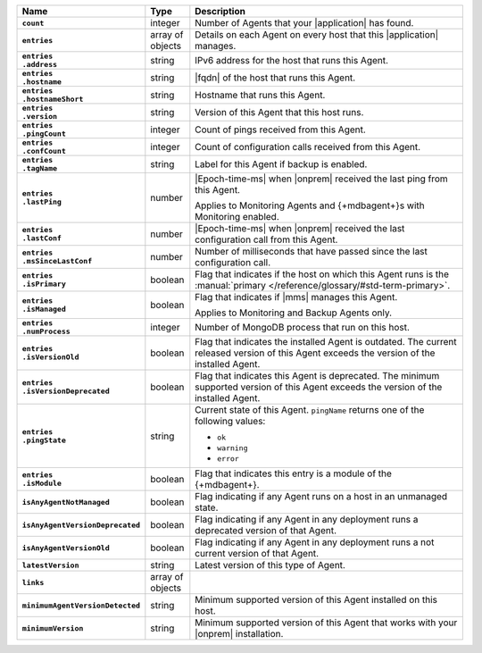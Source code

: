 
.. list-table::
   :widths: 15 10 75
   :header-rows: 1
   :stub-columns: 1

   * - Name
     - Type
     - Description

   * - ``count``
     - integer
     - Number of Agents that your |application| has found.

   * - ``entries``
     - array of objects
     - Details on each Agent on every host that this |application|
       manages.

   * - | ``entries``
       | ``.address``
     - string
     - IPv6 address for the host that runs this Agent.

   * - | ``entries``
       | ``.hostname``
     - string
     - |fqdn| of the host that runs this Agent.

   * - | ``entries``
       | ``.hostnameShort``
     - string
     - Hostname that runs this Agent.

   * - | ``entries``
       | ``.version``
     - string
     - Version of this Agent that this host runs.

   * - | ``entries``
       | ``.pingCount``
     - integer
     - Count of pings received from this Agent.

   * - | ``entries``
       | ``.confCount``
     - integer
     - Count of configuration calls received from this Agent.

   * - | ``entries``
       | ``.tagName``
     - string
     - Label for this Agent if backup is enabled.

   * - | ``entries``
       | ``.lastPing``
     - number
     - |Epoch-time-ms| when |onprem| received the last ping from this
       Agent.

       Applies to Monitoring Agents and {+mdbagent+}s with Monitoring
       enabled.

   * - | ``entries``
       | ``.lastConf``
     - number
     - |Epoch-time-ms| when |onprem| received the last configuration
       call from this Agent.

   * - | ``entries``
       | ``.msSinceLastConf``
     - number
     - Number of milliseconds that have passed since the last
       configuration call.

   * - | ``entries``
       | ``.isPrimary``
     - boolean
     - Flag that indicates if the host on which this Agent runs is the
       :manual:`primary </reference/glossary/#std-term-primary>`.

   * - | ``entries``
       | ``.isManaged``
     - boolean
     - Flag that indicates if |mms| manages this Agent.

       Applies to Monitoring and Backup Agents only.

   * - | ``entries``
       | ``.numProcess``
     - integer
     - Number of MongoDB process that run on this host.

   * - | ``entries``
       | ``.isVersionOld``
     - boolean
     - Flag that indicates the installed Agent is outdated. The current
       released version of this Agent exceeds the version of the
       installed Agent.

   * - | ``entries``
       | ``.isVersionDeprecated``
     - boolean
     - Flag that indicates this Agent is deprecated. The minimum
       supported version of this Agent exceeds the version of the
       installed Agent.

   * - | ``entries``
       | ``.pingState``
     - string
     - Current state of this Agent. ``pingName`` returns one of the
       following values:

       - ``ok``
       - ``warning``
       - ``error``

   * - | ``entries``
       | ``.isModule``
     - boolean
     - Flag that indicates this entry is a module of the {+mdbagent+}.

   * - ``isAnyAgentNotManaged``
     - boolean
     - Flag indicating if any Agent runs on a host in an unmanaged
       state.

   * - ``isAnyAgentVersionDeprecated``
     - boolean
     - Flag indicating if any Agent in any deployment runs a deprecated
       version of that Agent.

   * - ``isAnyAgentVersionOld``
     - boolean
     - Flag indicating if any Agent in any deployment runs a not
       current version of that Agent.

   * - ``latestVersion``
     - string
     - Latest version of this type of Agent.

   * - ``links``
     - array of objects
     - .. include:: /includes/api/links-explanation.rst

   * - ``minimumAgentVersionDetected``
     - string
     - Minimum supported version of this Agent installed on this host.

   * - ``minimumVersion``
     - string
     - Minimum supported version of this Agent that works with your
       |onprem| installation.


